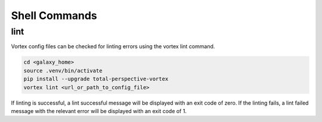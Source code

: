 Shell Commands
==============

lint
----
Vortex config files can be checked for linting errors using the vortex lint command.

.. code-block:: shell

    cd <galaxy_home>
    source .venv/bin/activate
    pip install --upgrade total-perspective-vortex
    vortex lint <url_or_path_to_config_file>

If linting is successful, a lint successful message will be displayed with an exit code of zero.
If the linting fails, a lint failed message with the relevant error will be displayed with an exit code of 1.
